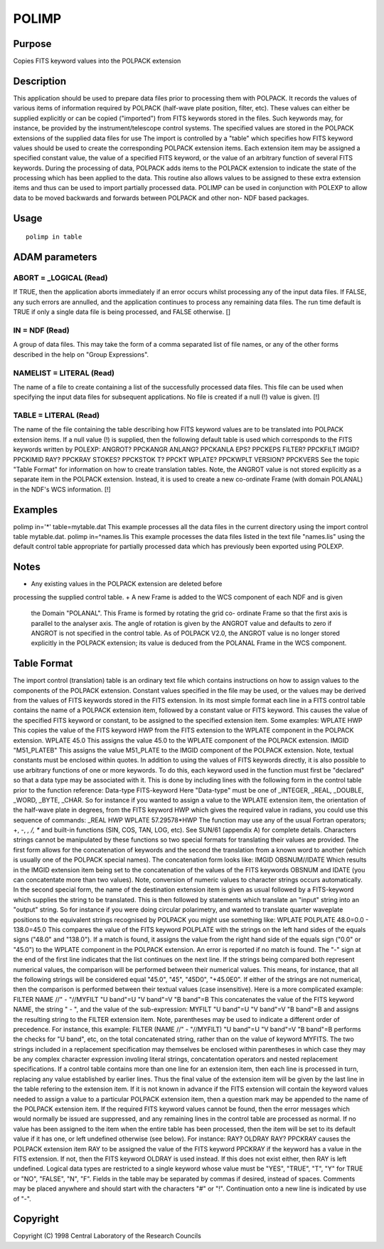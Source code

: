 

POLIMP
======


Purpose
~~~~~~~
Copies FITS keyword values into the POLPACK extension


Description
~~~~~~~~~~~
This application should be used to prepare data files prior to
processing them with POLPACK. It records the values of various items
of information required by POLPACK (half-wave plate position, filter,
etc). These values can either be supplied explicitly or can be copied
("imported") from FITS keywords stored in the files. Such keywords
may, for instance, be provided by the instrument/telescope control
systems. The specified values are stored in the POLPACK extensions of
the supplied data files for use
The import is controlled by a "table" which specifies how FITS keyword
values should be used to create the corresponding POLPACK extension
items. Each extension item may be assigned a specified constant value,
the value of a specified FITS keyword, or the value of an arbitrary
function of several FITS keywords.
During the processing of data, POLPACK adds items to the POLPACK
extension to indicate the state of the processing which has been
applied to the data. This routine also allows values to be assigned to
these extra extension items and thus can be used to import partially
processed data. POLIMP can be used in conjunction with POLEXP to allow
data to be moved backwards and forwards between POLPACK and other non-
NDF based packages.


Usage
~~~~~


::

    
       polimp in table
       



ADAM parameters
~~~~~~~~~~~~~~~



ABORT = _LOGICAL (Read)
```````````````````````
If TRUE, then the application aborts immediately if an error occurs
whilst processing any of the input data files. If FALSE, any such
errors are annulled, and the application continues to process any
remaining data files. The run time default is TRUE if only a single
data file is being processed, and FALSE otherwise. []



IN = NDF (Read)
```````````````
A group of data files. This may take the form of a comma separated
list of file names, or any of the other forms described in the help on
"Group Expressions".



NAMELIST = LITERAL (Read)
`````````````````````````
The name of a file to create containing a list of the successfully
processed data files. This file can be used when specifying the input
data files for subsequent applications. No file is created if a null
(!) value is given. [!]



TABLE = LITERAL (Read)
``````````````````````
The name of the file containing the table describing how FITS keyword
values are to be translated into POLPACK extension items. If a null
value (!) is supplied, then the following default table is used which
corresponds to the FITS keywords written by POLEXP:
ANGROT? PPCKANGR ANLANG? PPCKANLA EPS? PPCKEPS FILTER? PPCKFILT IMGID?
PPCKIMID RAY? PPCKRAY STOKES? PPCKSTOK T? PPCKT WPLATE? PPCKWPLT
VERSION? PPCKVERS
See the topic "Table Format" for information on how to create
translation tables.
Note, the ANGROT value is not stored explicitly as a separate item in
the POLPACK extension. Instead, it is used to create a new co-ordinate
Frame (with domain POLANAL) in the NDF's WCS information. [!]



Examples
~~~~~~~~
polimp in='*' table=mytable.dat
This example processes all the data files in the current directory
using the import control table mytable.dat.
polimp in=^names.lis
This example processes the data files listed in the text file
"names.lis" using the default control table appropriate for partially
processed data which has previously been exported using POLEXP.



Notes
~~~~~


+ Any existing values in the POLPACK extension are deleted before
processing the supplied control table.
+ A new Frame is added to the WCS component of each NDF and is given
  the Domain "POLANAL". This Frame is formed by rotating the grid co-
  ordinate Frame so that the first axis is parallel to the analyser
  axis. The angle of rotation is given by the ANGROT value and defaults
  to zero if ANGROT is not specified in the control table. As of POLPACK
  V2.0, the ANGROT value is no longer stored explicitly in the POLPACK
  extension; its value is deduced from the POLANAL Frame in the WCS
  component.




Table Format
~~~~~~~~~~~~
The import control (translation) table is an ordinary text file which
contains instructions on how to assign values to the components of the
POLPACK extension. Constant values specified in the file may be used,
or the values may be derived from the values of FITS keywords stored
in the FITS extension.
In its most simple format each line in a FITS control table contains
the name of a POLPACK extension item, followed by a constant value or
FITS keyword. This causes the value of the specified FITS keyword or
constant, to be assigned to the specified extension item. Some
examples:
WPLATE HWP
This copies the value of the FITS keyword HWP from the FITS extension
to the WPLATE component in the POLPACK extension.
WPLATE 45.0
This assigns the value 45.0 to the WPLATE component of the POLPACK
extension.
IMGID "M51_PLATEB"
This assigns the value M51_PLATE to the IMGID component of the POLPACK
extension. Note, textual constants must be enclosed within quotes.
In addition to using the values of FITS keywords directly, it is also
possible to use arbitrary functions of one or more keywords. To do
this, each keyword used in the function must first be "declared" so
that a data type may be associated with it. This is done by including
lines with the following form in the control table prior to the
function reference:
Data-type FITS-keyword
Here "Data-type" must be one of _INTEGER, _REAL, _DOUBLE, _WORD,
_BYTE, _CHAR. So for instance if you wanted to assign a value to the
WPLATE extension item, the orientation of the half-wave plate in
degrees, from the FITS keyword HWP which gives the required value in
radians, you could use this sequence of commands:
_REAL HWP WPLATE 57.29578*HWP
The function may use any of the usual Fortran operators; +, -, *, /,
** and built-in functions (SIN, COS, TAN, LOG, etc). See SUN/61
(appendix A) for complete details.
Characters strings cannot be manipulated by these functions so two
special formats for translating their values are provided. The first
form allows for the concatenation of keywords and the second the
translation from a known word to another (which is usually one of the
POLPACK special names). The concatenation form looks like:
IMGID OBSNUM//IDATE
Which results in the IMGID extension item being set to the
concatenation of the values of the FITS keywords OBSNUM and IDATE (you
can concatentate more than two values). Note, conversion of numeric
values to character strings occurs automatically.
In the second special form, the name of the destination extension item
is given as usual followed by a FITS-keyword which supplies the string
to be translated. This is then followed by statements which translate
an "input" string into an "output" string. So for instance if you were
doing circular polarimetry, and wanted to translate quarter waveplate
positions to the equivalent strings recognised by POLPACK you might
use something like:
WPLATE POLPLATE 48.0=0.0 - 138.0=45.0
This compares the value of the FITS keyword POLPLATE with the strings
on the left hand sides of the equals signs ("48.0" and "138.0"). If a
match is found, it assigns the value from the right hand side of the
equals sign ("0.0" or "45.0") to the WPLATE component in the POLPACK
extension. An error is reported if no match is found. The "-" sign at
the end of the first line indicates that the list continues on the
next line. If the strings being compared both represent numerical
values, the comparison will be performed between their numerical
values. This means, for instance, that all the following strings will
be considered equal "45.0", "45", "45D0", "+45.0E0". If either of the
strings are not numerical, then the comparison is performed between
their textual values (case insensitive).
Here is a more complicated example:
FILTER NAME //" - "//MYFILT "U band"=U "V band"=V "B band"=B
This concatenates the value of the FITS keyword NAME, the string " -
", and the value of the sub-expression:
MYFILT "U band"=U "V band"=V "B band"=B
and assigns the resulting string to the FILTER extension item. Note,
parentheses may be used to indicate a different order of precedence.
For instance, this example:
FILTER (NAME //" - "//MYFILT) "U band"=U "V band"=V "B band"=B
performs the checks for "U band", etc, on the total concatenated
string, rather than on the value of keyword MYFITS. The two strings
included in a replacement specification may themselves be enclosed
within parentheses in which case they may be any complex character
expression involing literal strings, concatentation operators and
nested replacement specifications.
If a control table contains more than one line for an extension item,
then each line is processed in turn, replacing any value established
by earlier lines. Thus the final value of the extension item will be
given by the last line in the table refering to the extension item.
If it is not known in advance if the FITS extension will contain the
keyword values needed to assign a value to a particular POLPACK
extension item, then a question mark may be appended to the name of
the POLPACK extension item. If the required FITS keyword values cannot
be found, then the error messages which would normally be issued are
suppressed, and any remaining lines in the control table are processed
as normal. If no value has been assigned to the item when the entire
table has been processed, then the item will be set to its default
value if it has one, or left undefined otherwise (see below). For
instance:
RAY? OLDRAY RAY? PPCKRAY
causes the POLPACK extension item RAY to be assigned the value of the
FITS keyword PPCKRAY if the keyword has a value in the FITS extension.
If not, then the FITS keyword OLDRAY is used instead. If this does not
exist either, then RAY is left undefined.
Logical data types are restricted to a single keyword whose value must
be "YES", "TRUE", "T", "Y" for TRUE or "NO", "FALSE", "N", "F".
Fields in the table may be separated by commas if desired, instead of
spaces. Comments may be placed anywhere and should start with the
characters "#" or "!". Continuation onto a new line is indicated by
use of "-".


Copyright
~~~~~~~~~
Copyright (C) 1998 Central Laboratory of the Research Councils


